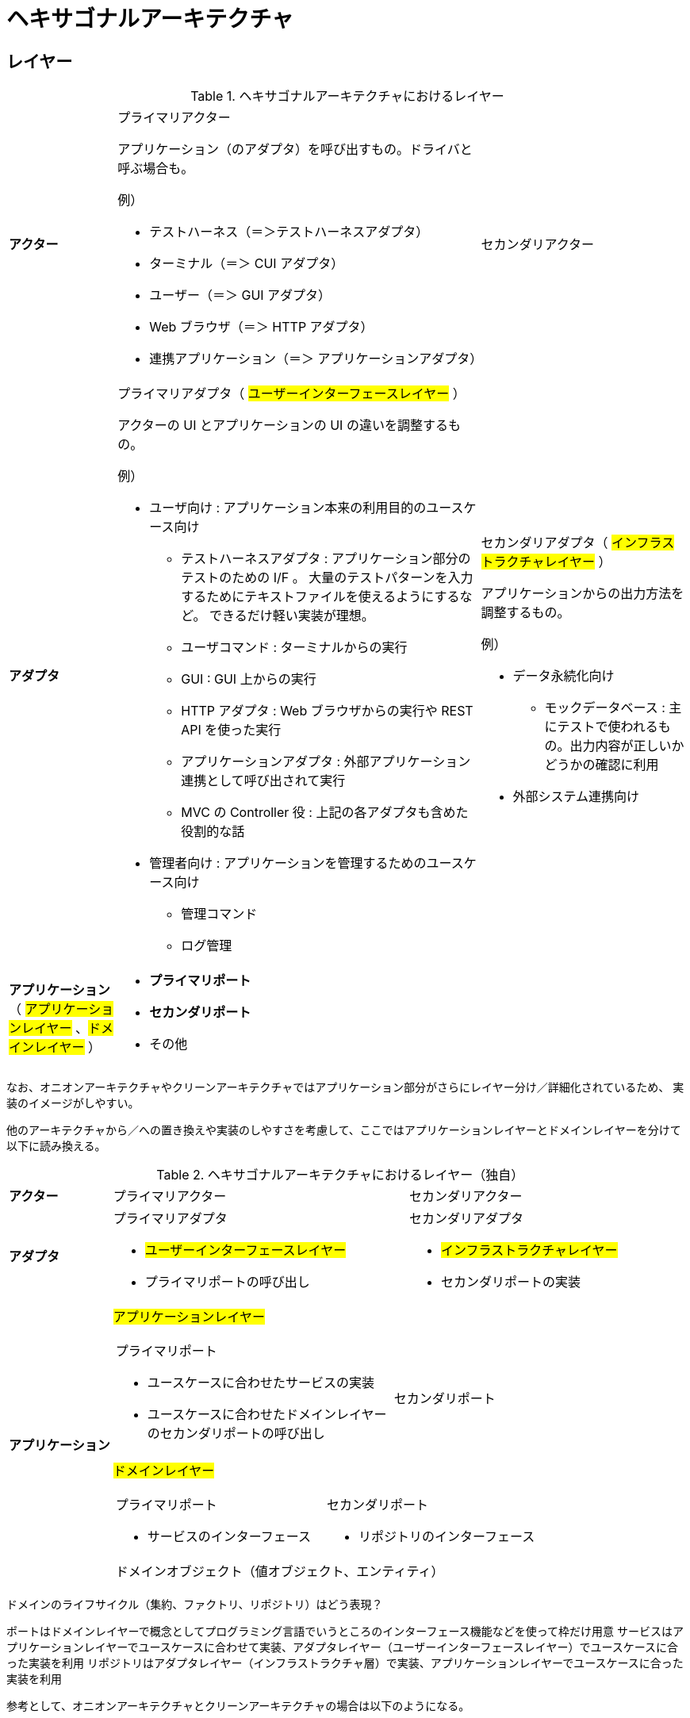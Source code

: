 = ヘキサゴナルアーキテクチャ

== レイヤー

.ヘキサゴナルアーキテクチャにおけるレイヤー
[cols="1,1,1"options="noheader,autowidth",stripes=hover]
|===
^a| *アクター*
a|プライマリアクター

アプリケーション（のアダプタ）を呼び出すもの。ドライバと呼ぶ場合も。

例）

* テストハーネス（＝＞テストハーネスアダプタ）
* ターミナル（＝＞ CUI アダプタ）
* ユーザー（＝＞ GUI アダプタ）
* Web ブラウザ（＝＞ HTTP アダプタ）
* 連携アプリケーション（＝＞ アプリケーションアダプタ）
a|セカンダリアクター

^a| *アダプタ*
a|プライマリアダプタ（ #ユーザーインターフェースレイヤー# ）

アクターの UI とアプリケーションの UI の違いを調整するもの。

例）

* ユーザ向け : アプリケーション本来の利用目的のユースケース向け
** テストハーネスアダプタ : アプリケーション部分のテストのための I/F 。
大量のテストパターンを入力するためにテキストファイルを使えるようにするなど。
できるだけ軽い実装が理想。
** ユーザコマンド : ターミナルからの実行
** GUI : GUI 上からの実行
** HTTP アダプタ : Web ブラウザからの実行や REST API を使った実行 
** アプリケーションアダプタ : 外部アプリケーション連携として呼び出されて実行
** MVC の Controller 役 : 上記の各アダプタも含めた役割的な話
* 管理者向け : アプリケーションを管理するためのユースケース向け
** 管理コマンド
** ログ管理


a|セカンダリアダプタ（ #インフラストラクチャレイヤー# ）

アプリケーションからの出力方法を調整するもの。

例）

* データ永続化向け
** モックデータベース : 主にテストで使われるもの。出力内容が正しいかどうかの確認に利用
* 外部システム連携向け


^a| *アプリケーション* （ #アプリケーションレイヤー# 、#ドメインレイヤー# ）
2+a| 
* *プライマリポート*
* *セカンダリポート*
* その他
|===

なお、オニオンアーキテクチャやクリーンアーキテクチャではアプリケーション部分がさらにレイヤー分け／詳細化されているため、
実装のイメージがしやすい。

他のアーキテクチャから／への置き換えや実装のしやすさを考慮して、ここではアプリケーションレイヤーとドメインレイヤーを分けて以下に読み換える。

.ヘキサゴナルアーキテクチャにおけるレイヤー（独自）
[cols="1,1,1"options="noheader,autowidth",stripes=hover]
|===
^a| *アクター*
|プライマリアクター
|セカンダリアクター

^a| *アダプタ*
a|
プライマリアダプタ

* #ユーザーインターフェースレイヤー#
* プライマリポートの呼び出し

a|
セカンダリアダプタ

* #インフラストラクチャレイヤー#
* セカンダリポートの実装

.2+^a| *アプリケーション*

2+^a| #アプリケーションレイヤー#
[cols="1,1"]
!===
a!プライマリポート

* ユースケースに合わせたサービスの実装
* ユースケースに合わせたドメインレイヤーのセカンダリポートの呼び出し

a!
セカンダリポート


!===

2+^a| #ドメインレイヤー#
[cols="1,1"]
!===
a!プライマリポート

* サービスのインターフェース

a!セカンダリポート

* リポジトリのインターフェース

2+^!ドメインオブジェクト（値オブジェクト、エンティティ）
!===
|===

ドメインのライフサイクル（集約、ファクトリ、リポジトリ）はどう表現？


ポートはドメインレイヤーで概念としてプログラミング言語でいうところのインターフェース機能などを使って枠だけ用意
サービスはアプリケーションレイヤーでユースケースに合わせて実装、アダプタレイヤー（ユーザーインターフェースレイヤー）でユースケースに合った実装を利用
リポジトリはアダプタレイヤー（インフラストラクチャ層）で実装、アプリケーションレイヤーでユースケースに合った実装を利用

参考として、オニオンアーキテクチャとクリーンアーキテクチャの場合は以下のようになる。

オニオンアーキテクチャ
アプリケーションサービスレイヤーにプライマリポートのインターフェース
ドメインサービスレイヤーにセカンダリポートのインターフェース

クリーンアーキテクチャ
エンティティ（ DDD のエンティティとは別物？）だけがドメインレイヤー。ポートのインターフェースはユースケースレイヤー




入力側や出力側という表現だけではイメージしやすいかもしれないが、
入力へのレスポンスや出力されたデータの参照などが分かりにくくなるため、
公式の例のようにユーザサイドやデータサイド、オニオンアーキテクチャなどの U/I やインフラストラクチャなどの表現の方が良さそう
クリーンアーキテクチャだとコントローラーが入力とプレゼンテーターが出力となってデバイスを通してインフラストラクチャにアクセス
しそうに見える

アダプタについてはプライマリ側をエントリーポイント、セカンダリ側をアダプタと呼んでる例もあり

参考 : https://docs.aws.amazon.com/ja_jp/prescriptive-guidance/latest/hexagonal-architectures/best-practices.html[AWS Prescriptive Guidance, Building hexagonal architectures on AWS, Best practices]

ポート アプリケーション境界の内外のやり取りに利用
ユースケース アプリケーション境界上の内側に存在
ユースケースをポート（アプリケーション境界そのもの）の一部とするか、ポートとは区切られた内側の層とするか？
＝＞ クリーンアーキテクチャだと、境界線そのものがユースケース層であり、入力／出力ポートとインターアクターが存在する。
よって、ポートの一部と見るのが自然っぽい。ただし、外側とやり取りするのは入出力ポートの役割

